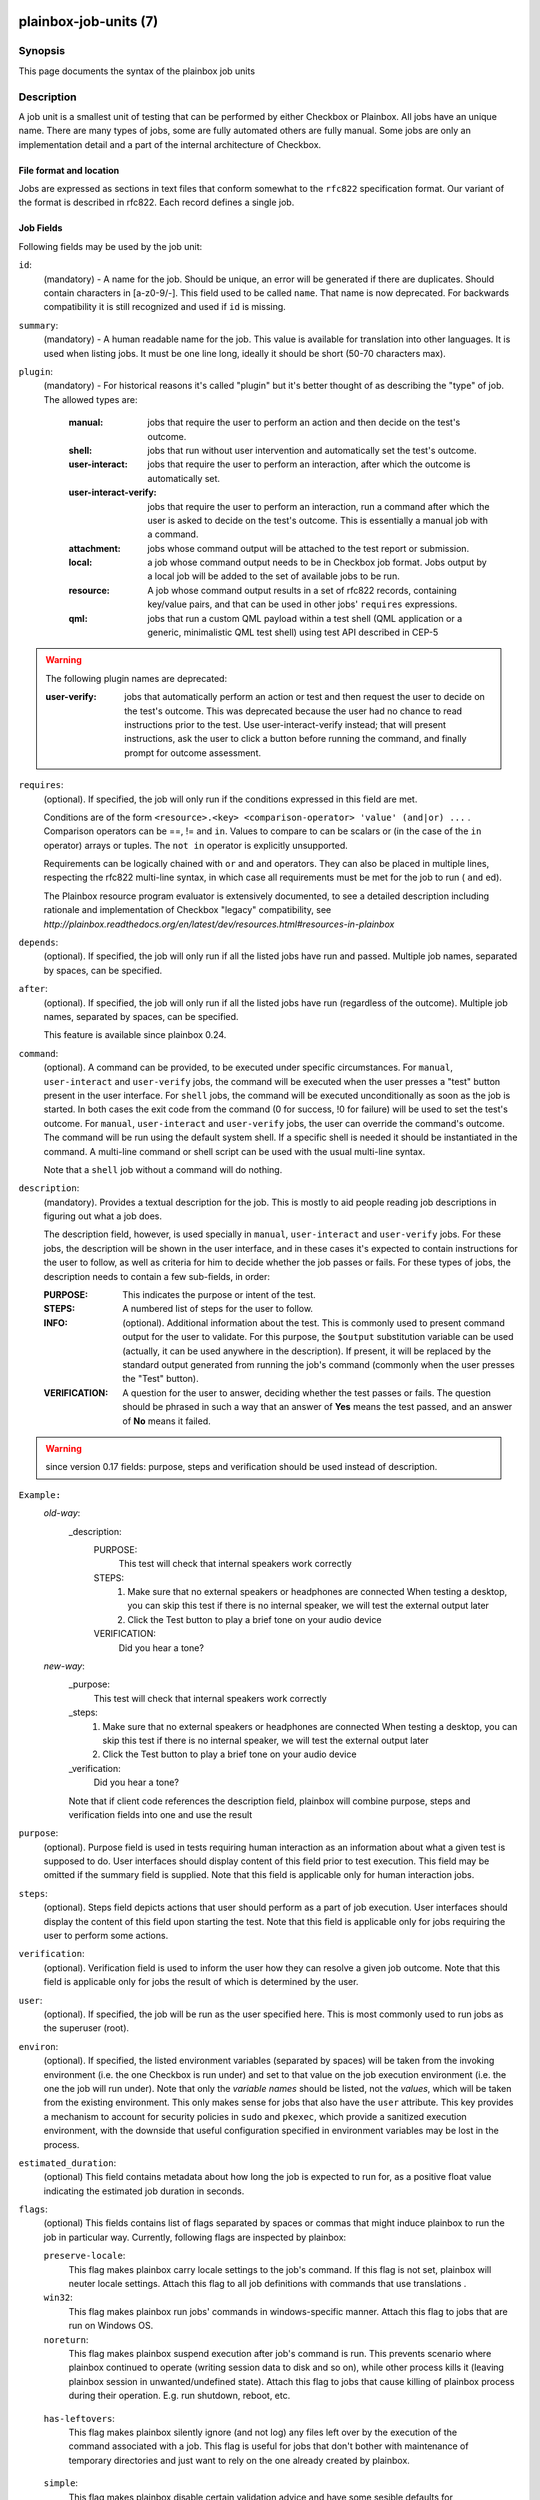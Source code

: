 ======================
plainbox-job-units (7)
======================

Synopsis
========

This page documents the syntax of the plainbox job units

Description
===========

A job unit is a smallest unit of testing that can be performed by either
Checkbox or Plainbox. All jobs have an unique name. There are many types of
jobs, some are fully automated others are fully manual. Some jobs are only an
implementation detail and a part of the internal architecture of Checkbox.

File format and location
------------------------

Jobs are expressed as sections in text files that conform somewhat to the
``rfc822`` specification format. Our variant of the format is described in
rfc822. Each record defines a single job.

Job Fields
----------

Following fields may be used by the job unit:

``id``:
    (mandatory) - A name for the job. Should be unique, an error will
    be generated if there are duplicates. Should contain characters in
    [a-z0-9/-].
    This field used to be called ``name``. That name is now deprecated. For
    backwards compatibility it is still recognized and used if ``id`` is
    missing.

``summary``:
    (mandatory) - A human readable name for the job. This value is available
    for translation into other languages. It is used when listing jobs. It must
    be one line long, ideally it should be short (50-70 characters max).

``plugin``:
    (mandatory) - For historical reasons it's called "plugin" but it's
    better thought of as describing the "type" of job. The allowed types
    are:

     :manual: jobs that require the user to perform an action and then
          decide on the test's outcome.
     :shell: jobs that run without user intervention and
         automatically set the test's outcome.
     :user-interact: jobs that require the user to perform an
         interaction, after which the outcome is automatically set.
     :user-interact-verify: jobs that require the user to perform an
        interaction, run a command after which the user is asked to decide on the
        test's outcome. This is essentially a manual job with a command.
     :attachment: jobs whose command output will be attached to the
         test report or submission.
     :local: a job whose command output needs to be in Checkbox job
         format. Jobs output by a local job will be added to the set of
         available jobs to be run.
     :resource: A job whose command output results in a set of rfc822
          records, containing key/value pairs, and that can be used in other
          jobs' ``requires`` expressions.
     :qml: jobs that run a custom QML payload within a test shell (QML
        application or a generic, minimalistic QML test shell) using test API
        described in CEP-5

.. warning::
     The following plugin names are deprecated:

     :user-verify: jobs that automatically perform an action or test
         and then request the user to decide on the test's outcome.  This was
         deprecated because the user had no chance to read instructions prior
         to the test. Use user-interact-verify instead; that will present
         instructions, ask the user to click a button before running the
         command, and finally prompt for outcome assessment.

``requires``:
    (optional). If specified, the job will only run if the conditions
    expressed in this field are met.

    Conditions are of the form ``<resource>.<key> <comparison-operator>
    'value' (and|or) ...`` . Comparison operators can be ==, != and ``in``.
    Values to compare to can be scalars or (in the case of the ``in``
    operator) arrays or tuples. The ``not in`` operator is explicitly
    unsupported.

    Requirements can be logically chained with ``or`` and
    ``and`` operators. They can also be placed in multiple lines,
    respecting the rfc822 multi-line syntax, in which case all
    requirements must be met for the job to run ( ``and`` ed).

    The Plainbox resource program evaluator is extensively documented,
    to see a detailed description including rationale and implementation of
    Checkbox "legacy" compatibility, see
    `http://plainbox.readthedocs.org/en/latest/dev/resources.html#resources-in-plainbox`

``depends``:
    (optional). If specified, the job will only run if all the listed
    jobs have run and passed. Multiple job names, separated by spaces,
    can be specified.

``after``:
    (optional). If specified, the job will only run if all the listed jobs have
    run (regardless of the outcome). Multiple job names, separated by spaces,
    can be specified.

    This feature is available since plainbox 0.24.

``command``:
    (optional). A command can be provided, to be executed under specific
    circumstances. For ``manual``, ``user-interact`` and ``user-verify``
    jobs, the command will be executed when the user presses a "test"
    button present in the user interface. For ``shell`` jobs, the
    command will be executed unconditionally as soon as the job is
    started. In both cases the exit code from the command (0 for
    success, !0 for failure) will be used to set the test's outcome. For
    ``manual``, ``user-interact`` and ``user-verify`` jobs, the user can
    override the command's outcome.  The command will be run using the
    default system shell. If a specific shell is needed it should be
    instantiated in the command. A multi-line command or shell script
    can be used with the usual multi-line syntax.

    Note that a ``shell`` job without a command will do nothing.

``description``:
    (mandatory). Provides a textual description for the job. This is
    mostly to aid people reading job descriptions in figuring out what a
    job does.

    The description field, however, is used specially in ``manual``,
    ``user-interact`` and ``user-verify`` jobs. For these jobs, the
    description will be shown in the user interface, and in these cases
    it's expected to contain instructions for the user to follow, as
    well as criteria for him to decide whether the job passes or fails.
    For these types of jobs, the description needs to contain a few
    sub-fields, in order:

    :PURPOSE: This indicates the purpose or intent of the test.
    :STEPS: A numbered list of steps for the user to follow.
    :INFO:
        (optional). Additional information about the test. This is
        commonly used to present command output for the user to validate.
        For this purpose, the ``$output`` substitution variable can be used
        (actually, it can be used anywhere in the description). If present,
        it will be replaced by the standard output generated from running
        the job's command (commonly when the user presses the "Test"
        button).
    :VERIFICATION:
        A question for the user to answer, deciding whether the test
        passes or fails. The question should be phrased in such a way
        that an answer of **Yes** means the test passed, and an answer of
        **No** means it failed.

.. warning::
    since version 0.17 fields: purpose, steps and verification should be used
    instead of description.

``Example:``
   `old-way`:
    _description:
     PURPOSE:
         This test will check that internal speakers work correctly
     STEPS:
         1. Make sure that no external speakers or headphones are connected
            When testing a desktop, you can skip this test if there is no
            internal speaker, we will test the external output later
         2. Click the Test button to play a brief tone on your audio device
     VERIFICATION:
         Did you hear a tone?
   `new-way`:
    _purpose:
         This test will check that internal speakers work correctly
    _steps:
         1. Make sure that no external speakers or headphones are connected
            When testing a desktop, you can skip this test if there is no
            internal speaker, we will test the external output later
         2. Click the Test button to play a brief tone on your audio device
    _verification:
        Did you hear a tone?

    Note that if client code references the description field, plainbox will
    combine purpose, steps and verification fields into one and use the result

``purpose``:
    (optional). Purpose field is used in tests requiring human interaction as
    an information about what a given test is supposed to do. User interfaces
    should display content of this field prior to test execution. This field
    may be omitted if the summary field is supplied.
    Note that this field is applicable only for human interaction jobs.

``steps``:
    (optional). Steps field depicts actions that user should perform as a part
    of job execution. User interfaces should display the content of this field
    upon starting the test.
    Note that this field is applicable only for jobs requiring the user to
    perform some actions.

``verification``:
    (optional). Verification field is used to inform the user how they can
    resolve a given job outcome.
    Note that this field is applicable only for jobs the result of which is
    determined by the user.

``user``:
    (optional). If specified, the job will be run as the user specified
    here. This is most commonly used to run jobs as the superuser
    (root).

``environ``:
    (optional). If specified, the listed environment variables
    (separated by spaces) will be taken from the invoking environment
    (i.e. the one Checkbox is run under) and set to that value on the
    job execution environment (i.e.  the one the job will run under).
    Note that only the *variable names* should be listed, not the
    *values*, which will be taken from the existing environment. This
    only makes sense for jobs that also have the ``user`` attribute.
    This key provides a mechanism to account for security policies in
    ``sudo`` and ``pkexec``, which provide a sanitized execution
    environment, with the downside that useful configuration specified
    in environment variables may be lost in the process.

``estimated_duration``:
    (optional) This field contains metadata about how long the job is
    expected to run for, as a positive float value indicating
    the estimated job duration in seconds.

``flags``:
    (optional) This fields contains list of flags separated by spaces or
    commas that might induce plainbox to run the job in particular way.
    Currently, following flags are inspected by plainbox:

    ``preserve-locale``:
        This flag makes plainbox carry locale settings to the job's command. If
        this flag is not set, plainbox will neuter locale settings.  Attach
        this flag to all job definitions with commands that use translations .

    ``win32``:
        This flag makes plainbox run jobs' commands in windows-specific manner.
        Attach this flag to jobs that are run on Windows OS.

    ``noreturn``:
        This flag makes plainbox suspend execution after job's command is run.
        This prevents scenario where plainbox continued to operate (writing
        session data to disk and so on), while other process kills it (leaving
        plainbox session in unwanted/undefined state).
        Attach this flag to jobs that cause killing of plainbox process during
        their operation. E.g. run shutdown, reboot, etc.

.. _job_flag_has_leftovers:

    ``has-leftovers``:
        This flag makes plainbox silently ignore (and not log) any files left
        over by the execution of the command associated with a job. This flag
        is useful for jobs that don't bother with maintenance of temporary
        directories and just want to rely on the one already created by
        plainbox.

.. _job_flag_simple:

    ``simple``:
        This flag makes plainbox disable certain validation advice and have
        some sesible defaults for automated test cases.  This simiplification
        is meant to cut the boiler plate on jobs that are closer to unit tests
        than elaborate manual interactions.

        In practice the following changes are in effect when this flag is set:

         - the *plugin* field defaults to *shell*
         - the *description* field is entirely optional
         - the *estimated_duration* field is entirely optional
         - the *preserve-locale* flag is entirely optional

        A minimal job using the simple flag looks as follows::

            id: foo
            command: echo "Jobs are simple!"
            flags: simple

    Additional flags may be present in job definition; they are ignored.

``imports``:
    (optional) This field lists all the resource jobs that will have to be
    imported from other namespaces. This enables jobs to use resources from
    other namespaces.
    You can use the "as ..." syntax to import jobs that have dashes, slashes or
    other characters that would make them invalid as identifiers and give them
    a correct identifier name. E.g.::

        imports: from 2013.com.canonical.certification import cpuinfo
        requires: 'armhf' in cpuinfo.platform

        imports: from 2013.com.canonical.certification import cpu-01-info as cpu01
        requires: 'avx2' in cpu01.other

    The syntax of each imports line is::

        IMPORT_STMT :: "from" <NAMESPACE> "import" <PARTIAL_ID>
                       | "from" <NAMESPACE> "import" <PARTIAL_ID> AS <IDENTIFIER>

===========================
Extension of the job format
===========================

The Checkbox job format can be considered "extensible", in that
additional keys can be added to existing jobs to contain additional
data that may be needed.

In order for these extra fields to be exposed through the API (i.e. as
properties of JobDefinition instances), they need to be declared as
properties in (`plainbox.impl.job`). This is a good place to document,
via a docstring, what the field is for and how to interpret it.

Implementation note: if additional fields are added, Checkbox needs
to be also told about them, the reason is that Checkbox *does* perform
validation of the job descriptions, ensuring they contain only known fields and
that fields contain expected data types. The jobs_info plugin contains the job
schema declaration and can be consulted to verify the known fields, whether
they are optional or mandatory, and the type of data they're expected to
contain.

Also, Checkbox validates that fields contain data of a specific type,
so care must be taken not to simply change contents of fields if
Checkbox compatibility of jobs is desired.

Plainbox does this validation on a per-accessor basis, so data in each
field must make sense as defined by that field's accessor. There is no need,
however, to declare field type beforehand.
